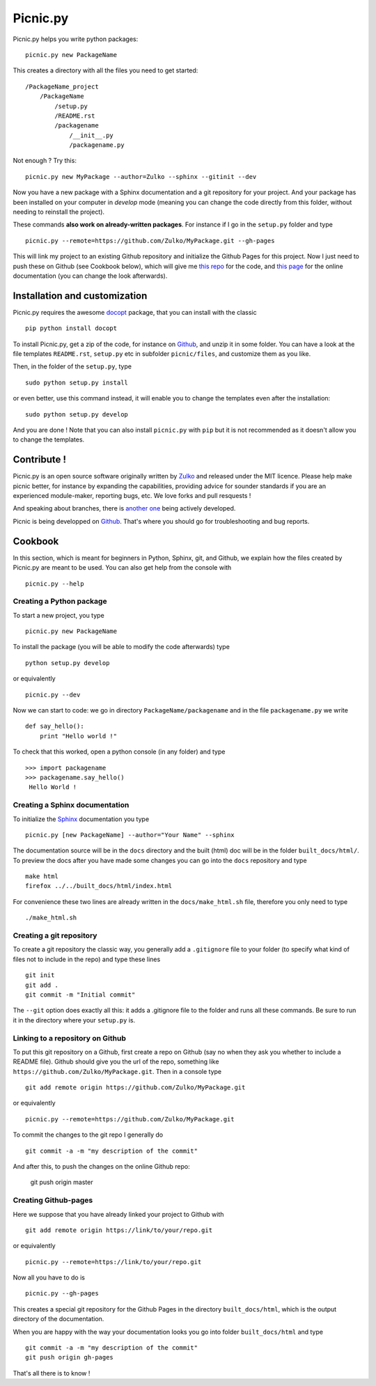 
Picnic.py
==========

Picnic.py helps you write python packages: ::
    
    picnic.py new PackageName

This creates a directory with all the files you need to get started: ::
    
    /PackageName_project
        /PackageName
            /setup.py
            /README.rst
            /packagename
                /__init__.py
                /packagename.py

Not enough ? Try this: ::

    picnic.py new MyPackage --author=Zulko --sphinx --gitinit --dev

Now you have a new package with a Sphinx documentation and a git repository for your project. And your package has been installed on your computer in *develop* mode (meaning you can change the code directly from this folder, without needing to reinstall the project).

These commands **also work on already-written packages**. For instance if I go in the ``setup.py``  folder and type ::
    
    picnic.py --remote=https://github.com/Zulko/MyPackage.git --gh-pages


This will link my project to an existing Github repository and initialize the Github Pages for this project. Now I just need to push these on Github (see Cookbook below), which will give me `this repo <https://github.com/Zulko/MyPackage>`_ for the code, and `this page <http://zulko.github.io/MyPackage>`_ for the online documentation (you can change the look afterwards).



Installation and customization
--------------------------------

Picnic.py requires the awesome docopt_ package, that you can install with the classic ::

    pip python install docopt 

To install Picnic.py, get a zip of the code, for instance on Github_, and unzip it in some folder. You can have a look at the file templates ``README.rst``, ``setup.py`` etc in subfolder ``picnic/files``, and customize them as you like.

Then, in the folder of the ``setup.py``, type ::

    sudo python setup.py install

or even better, use this command instead, it will enable you to change the templates even after the installation: :: 

    sudo python setup.py develop

And you are done ! Note that you can also install ``picnic.py`` with ``pip`` but it is not recommended as it doesn't allow you to change the templates.


Contribute !
------------

Picnic.py is an open source software originally written by Zulko_ and released under the MIT licence. Please help make picnic better, for instance by expanding the capabilities, providing advice for sounder standards if you are an experienced module-maker, reporting bugs, etc. We love forks and pull resquests !

And speaking about branches, there is `another one <https://github.com/jcsaaddupuy/picnic.py/tree/dev>`_ being actively developed.

Picnic is being developped on Github_. That's where you should go for troubleshooting and bug reports.




Cookbook  
---------

In this section, which is meant for beginners in Python, Sphinx, git, and Github, we explain how the files created by Picnic.py are meant to be used. You can also get help from the console with ::

    picnic.py --help


Creating a Python package
''''''''''''''''''''''''''''

To start a new project, you type ::

    picnic.py new PackageName

To install the package (you will be able to modify the code afterwards) type ::
    
    python setup.py develop

or equivalently ::
    
    picnic.py --dev
    
Now we can start to code: we go in directory ``PackageName/packagename`` and in the file ``packagename.py`` we write ::

    def say_hello():
        print "Hello world !"
    
To check that this worked, open a python console (in any folder) and type ::
    
    >>> import packagename
    >>> packagename.say_hello()
     Hello World !



Creating a Sphinx documentation
'''''''''''''''''''''''''''''''''

To initialize the Sphinx_ documentation you type ::
    
    picnic.py [new PackageName] --author="Your Name" --sphinx

The documentation source will be in the ``docs`` directory and the built (html) doc will be in the folder ``built_docs/html/``. To preview the docs after you have made some changes you can go into the ``docs`` repository and type ::

    make html
    firefox ../../built_docs/html/index.html

For convenience these two lines are already written in the ``docs/make_html.sh`` file, therefore you only need to type ::
    
    ./make_html.sh


Creating a git repository
''''''''''''''''''''''''''''''''''

To create a git repository the classic way, you generally add a  ``.gitignore`` file to your folder (to specify what kind of files not to include in the repo) and type these lines ::
    
    git init
    git add .
    git commit -m "Initial commit"
    
The ``--git`` option does exactly all this: it adds a .gitignore file to the folder and runs all these commands. Be sure to run it in the directory where your ``setup.py`` is.

Linking to a repository on Github
''''''''''''''''''''''''''''''''''


To put this git repository on a Github, first create a repo on Github (say no when they ask you whether to include a README file). Github should give you the url of the repo, something like ``https://github.com/Zulko/MyPackage.git``. Then in a console type ::

    git add remote origin https://github.com/Zulko/MyPackage.git

or equivalently ::

    picnic.py --remote=https://github.com/Zulko/MyPackage.git

To commit the changes to the git repo I generally do ::
    
    git commit -a -m "my description of the commit"
    
And after this, to push the changes on the online Github repo:

    git push origin master


Creating Github-pages
'''''''''''''''''''''''

Here we suppose that you have already linked your project to Github with ::

    git add remote origin https://link/to/your/repo.git
    
or equivalently ::

    picnic.py --remote=https://link/to/your/repo.git

Now all you have to do is ::
    
    picnic.py --gh-pages

This creates a special git repository for the Github Pages in the directory ``built_docs/html``, which is the output directory of the documentation.

When you are happy with the way your documentation looks you go into folder ``built_docs/html`` and type ::

    git commit -a -m "my description of the commit"
    git push origin gh-pages

That's all there is to know !


.. _Zulko : https://github.com/Zulko
.. _Github : https://github.com/Zulko/picnic.py
.. _Sphinx : http://sphinx-doc.org/
.. _docopt: http://docopt.org/
